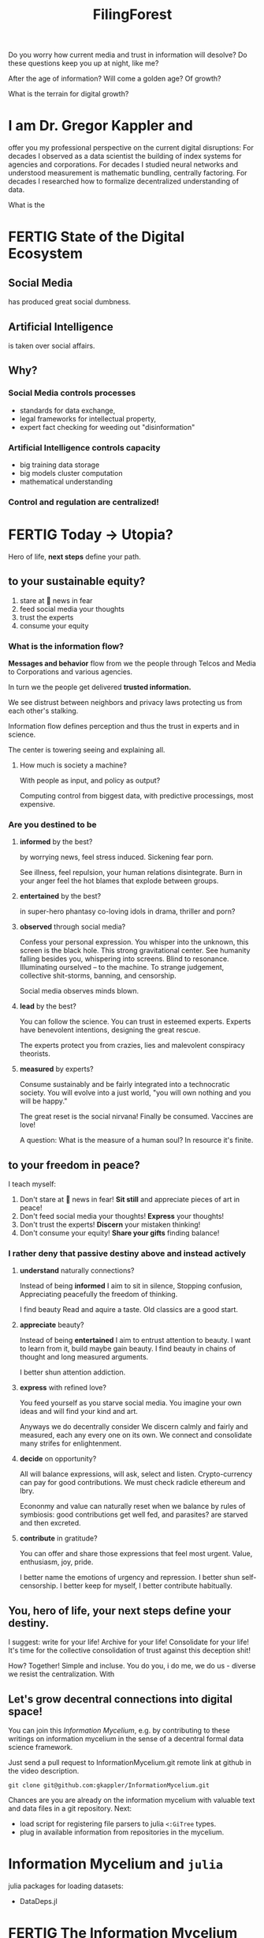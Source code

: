 #+TITLE: FilingForest
Do you worry how current media and
trust in information will desolve?
Do these questions keep you up at night,
like me?

After the age of information?
Will come a golden age?
Of growth?

What is the terrain for digital growth?

* I am Dr. Gregor Kappler and
offer you my professional perspective on the
current digital disruptions:
For decades I observed as a data scientist
the building of index systems
for agencies and corporations.
For decades I studied neural networks and
understood measurement is mathematic bundling,
centrally factoring.
For decades I researched how to formalize
decentralized understanding of data.

What is the
* FERTIG State of the Digital Ecosystem
:PROPERTIES:
:CLOCK_LAST: [2021-01-29 Fr 00:31]
:END:
:LOGBOOK:
:END:
** Social Media
has produced great social dumbness.

** Artificial Intelligence
is taken over social affairs.

** Why?
*** Social Media controls processes
- standards for data exchange,
- legal frameworks for intellectual property,
- expert fact checking for weeding out "disinformation"
  
*** Artificial Intelligence controls capacity
- big training data storage
- big models cluster computation
- mathematical understanding

*** Control and regulation are centralized!
* FERTIG Today \rightarrow Utopia?
Hero of life,
*next steps*
define your path.

** to your sustainable equity?
1. stare at 📰 news in fear
2. feed social media your thoughts
3. trust the experts
4. consume your equity

*** What is the information flow?
*Messages and behavior* flow from we the people
through Telcos and Media
to Corporations and various agencies.

In turn we the people get delivered *trusted information.*

We see distrust between neighbors and privacy laws protecting us from each other's stalking.

Information flow defines perception
and thus the trust in experts and in science.

The center is towering seeing and explaining all.

**** How much is society a machine?
With people as input,
and policy as output?

Computing control from biggest data,
with predictive processings,
most expensive.


*** Are you destined to be 
**** *informed* by the best?
by worrying news,
feel stress induced.
Sickening fear porn.

See illness, feel repulsion,
your human relations disintegrate.
Burn in your anger
feel the hot blames
that explode between groups.
**** *entertained* by the best?
in super-hero phantasy
co-loving idols
in drama, thriller and porn?

**** *observed* through social media?
Confess your personal expression.
You whisper into the unknown,
this screen is the black hole.
This strong gravitational center.
See humanity falling besides you,
whispering into screens.
Blind to resonance.
Illuminating ourselved -- to the machine.
To strange judgement, collective shit-storms, banning, and censorship.

Social media observes
minds blown.
**** *lead* by the best?
You can follow the science.
You can trust in esteemed experts.
Experts have benevolent intentions,
designing the great rescue.

The experts protect you
from crazies, lies and
malevolent conspiracy theorists.

**** *measured* by experts?
Consume sustainably
and be fairly integrated
into a technocratic society.
You will evolve
into a just world,
"you will own nothing
and you will be happy."

The great reset is 
the social nirvana!
Finally be consumed.
Vaccines are love!

A question:
What is the measure
of a human soul?
In resource it's finite.
** to your freedom in peace?
I teach myself:
1. Don't stare at 📰 news in fear!
   *Sit still* and appreciate pieces of art in peace!
2. Don't feed social media your thoughts!
   *Express* your thoughts!
3. Don't trust the experts!
   *Discern* your mistaken thinking!
4. Don't consume your equity!
   *Share your gifts* finding balance!

*** I rather deny that passive destiny above and instead actively
**** *understand* naturally connections?
Instead of being *informed* I aim to sit in silence,
Stopping confusion,
Appreciating peacefully
the freedom of thinking.

I find beauty
Read and aquire a taste.
Old classics are a good start.
**** *appreciate* beauty?
Instead of being *entertained* I aim to entrust attention to beauty.
I want to learn from it,
build 
maybe gain beauty.
I find beauty in chains of thought
and long measured arguments.

I better shun attention addiction.
**** *express* with refined love?
You feed yourself
as you starve social media.
You imagine your own ideas and
will find your kind and art.

Anyways we do
decentrally consider
We discern
calmly and fairly and measured,
each any every one on its own.
We connect and consolidate
many strifes
for enlightenment.


**** *decide* on opportunity?
All will balance expressions,
will ask, select and listen.
Crypto-currency can pay
for good contributions.
We must check radicle ethereum and lbry.

Econonmy and value can naturally reset
when we balance by rules
of symbiosis:
good contributions get well fed,
and parasites?
are starved and then excreted.

**** *contribute* in gratitude?
You can offer and share
those expressions that feel most urgent.
Value, enthusiasm, joy, pride.

I better name the emotions
of urgency and repression.
I better shun self-censorship.
I better keep for myself,
I better contribute habitually.
** You, hero of life, your next steps define your destiny.
I suggest: write for your life!
Archive for your life!
Consolidate for your life!
It's time for the collective consolidation of trust
against this deception shit!

How?
Together!
Simple and incluse.
You do you, i do me, we do us - diverse we resist the centralization.
With
** Let's grow decentral connections into digital space!
You can join this /Information Mycelium/,
e.g. by contributing to these writings on
information mycelium in the sense of a
decentral formal data science framework.

Just send a pull request
to InformationMycelium.git remote link at github in the video description.
: git clone git@github.com:gkappler/InformationMycelium.git

Chances are you are already on the information mycelium
with valuable text and data files in a git repository.
Next:
- load script for registering file parsers to julia =<:GiTree= types.
- plug in available information from repositories in the mycelium.


* Information Mycelium and =julia=
julia packages for loading datasets:
- DataDeps.jl
* FERTIG The Information Mycelium
CLOCK: [2021-01-29 Fr 00:22]--[2021-01-29 Fr 00:31] =>  0:09
:END:

** TODO Let's disrupt social media.
We simply must do it,
and by simple means.

You and I
we start today.

We have long learned most we need:
Writing, and consolidating information.

We need not to wait.

We need no new platforms,
we need to decentrally distribute.

We have all the tools that we need
to write our message.
Why not start today?


** Sociocracy
is a beautiful rule-set for organizing group collaboration,
successful for decades,
with solidly worked out materials.

Ted J. Rau: Greater Reset Conference
https://lbry.tv/@TheGreaterReset:4/Ted-Rau:9

/Many voices one song. Shared Power with Sociocracy./


** 🏹 What do we aim for?
Big question!
Is there one answer?
Many aim for understanding what works.
Obviously.

Understanding what works...
*** ⚒ What "works"?

**** All language is magic:
we work the world with spells.
With looks or tongue or writing.

**** Black magic
moves the living on illusions, with seduction and incantations of death
and fear!!

**** White magic
is seeing through  into clarity,
sees techniques and possibilities and
builds worlds.
Mathematics: Probability Theory and Programming!

*** Analysis and suggestion must "work"!
In the sense that they move information into clarity,
as economical as possible,
as distributed as possible,
  - because there is lot's to do.
As far into formal proofs (mathematical proofs)
  - as possible.
As far into runnable programs
  - as possible.
** You can learn new habits and powerful tools.
This Screen Recording shows how I write in the mycelium.

We also can use OrGitBots for Telegram chatting.

All software I recommend is open source!
- orgmode :: is the markup format you see me writing here.
  
- emacs :: the mother of all editors (MOAE, optional!!! powerful!!! Tough cookie to learn)
  alternatively any text editor will do...
  We want decentral independence from tools!!
  (request tutorials? Windows Notepad++, Atom)
  
- git :: decentral versioning and collaborative text editing.
  Specifically *magit* in emacs.

This brief introductory tutorial is the
first streaming of my working with
1. information: notes, texts and
2. collaborative decentral versioning.

*** GNU emacs
The mother of all editors!
by Richard Stallman

⌨  all keyboard
🖱 no mouse

*No menues*: less confusion.
It is important to 👀 focus when you write.
No distractions any more.
None!

Key binding shortcuts
=M-x=   : elisp commands (Alt-x, say "meta x")
=C-h i= : Info on emacs


Lots to learn.
Steep learning curve.
Very good investment.

Learn from the info pages.
They are well written.

*** Control computers with language!
If you know only Windows, you are used to control you computer with the mouse.
Eben Moglen (great guy - involved in GPL3!!): mouse = "the *caveman* interface: you point and you grunt"
I think Eben is dishonoring our caveman ancestors - they spoke a lot! - otherwise Eben is spot on!
mouse = "the *infant* interface: you point and you grunt!"

Calm down and relax. Controling with text is a journey you are invited to - but it is not a requirement.
It is my way to work.
It is a way for many people loving language, and formal languages.

I will record my introductions and tutorials
on the information mycelium using my software.
I do me, you do you!!
Maybe it will be inspiration to learn emacs,
  - maybe not.
Emacs is not a requirement!
(but it allows these fancy things like collapsing headlines ;-))

Before we look into the ideas of the mycelium, let me explain and show git a bit ;-)

* Requirements for the Information Mycelium
** Git
:PROPERTIES:
:CLOCK_LAST: [2021-01-26 Di 12:30]
:END:
:LOGBOOK:
CLOCK: [2021-01-20 Mi 12:44]--[2021-01-26 Di 12:30] => 143:46
:END:
Standing on the shoulders of giant Linus Torvalds.
Git is a software that can integrate the collaboration of thousands of authors.
- with moderation
- with signatures

Git is well established.

*** =git init= to create a new repository
:PROPERTIES:
:CLOCK_LAST: [2021-01-26 Di 12:38]
:END:
:LOGBOOK:
CLOCK: [2021-01-26 Di 12:35]--[2021-01-26 Di 12:38] =>  0:03
CLOCK: [2021-01-26 Di 12:30]--[2021-01-26 Di 12:33] =>  0:03
:END:
#+begin_src sh
git init
#+end_src

#+results:
:results:
Initialized empty Git repository in /home/gregor/dev/julia/OrGitBot/repositories/InformationMycelium/.git/
:end:

what the f*ck happened?
**** Controling computers with language happened
:PROPERTIES:
:CLOCK_LAST: [2021-01-26 Di 12:35]
:END:
:LOGBOOK:
CLOCK: [2021-01-26 Di 12:33]--[2021-01-26 Di 12:35] =>  0:02
:END:
If you know only Windows, you are used to control you computer with the mouse.
Eben Moglen (great guy!!): mouse = "the caveman interface: you point and you grunt"
I think Eben is dishonoring our caveman ancestors - otherwise Eben is spot on!
mouse = "the infant interface: you point and you grunt!"

Calm down and relax. Controling with text is a journey you are invited to - but it is not a requirement.
It is my way to work.
It is a way for many people loving language, and formal languages...

I will record my introductions and tutorials on the information mycelium using my software.
Maybe it will be inspiration to learn emacs, maybe not.
Emacs is not a requirement!
(but it allows these fancy things like collapsing headlines ;-))
*** =git add= and =git commit=
:PROPERTIES:
:CLOCK_LAST: [2021-01-28 Do 23:48]
:END:
:LOGBOOK:
CLOCK: [2021-01-26 Di 12:38]--[2021-01-28 Do 23:48] => 59:10
:END:
I use Magit (emacs again): not a requirement, but just lovely.

What the F*ck happened?
- we staged changes (this file and the =.gitignore= file for ignoring emacs backup files)
  Staging files can be done without magit in the terminal:
  #+begin_src sh
  git add _orgit.org
  #+end_src
- we committed changes with a comment (an initial version)
  In the terminal:
  #+begin_src sh
  git commit -m "a note describing the changes"
  #+end_src
- We looked at the log of this "commit"

As long as you work on your own that is all you need to know.
* =git clone= repositories
:PROPERTIES:
:CLOCK_LAST: [2021-01-29 Fr 18:45]
:END:
:LOGBOOK:
CLOCK: [2021-01-29 Fr 18:34]--[2021-01-29 Fr 18:45] =>  0:11
:END:
There are many ways to publish your content for collaboration.
Let's first look at something simple for starters, something established and convenient:
** https://GitHub.com
:PROPERTIES:
:CLOCK_LAST: [2021-01-29 Fr 18:56]
:END:
:LOGBOOK:
CLOCK: [2021-01-29 Fr 18:45]--[2021-01-29 Fr 18:56] =>  0:11
:END:
is *the* central place for many git repositories - with a long history (today developed & owned by microsoft).
Most github repositories are programming - but never mind.

(this is literate shell programming:)
#+begin_src sh
git remote add origin git@github.com:gkappler/InformationMycelium.git
git branch -M main
git push -u origin main
#+end_src

#+results:
:results:
Branch 'main' set up to track remote branch 'main' from 'origin'.
:end:

So, it is this easy to publish your text files with emacs.
Well "publish" on GitHub as a repository, crude and ugly.

We will go further and pretty, I do hope!
Together, I do hope!

Let me conclude and repeat what we learned --
and publish the text of this brief tutorial.
* [[https://orgmode.org][org mode]]
:PROPERTIES:
:CLOCK_LAST: [2021-01-29 Fr 19:19]
:END:
:LOGBOOK:
CLOCK: [2021-01-29 Fr 19:16]--[2021-01-29 Fr 19:19] =>  0:03
CLOCK: [2021-01-29 Fr 19:10]--[2021-01-29 Fr 19:12] =>  0:02
CLOCK: [2021-01-29 Fr 18:56]--[2021-01-29 Fr 19:06] =>  0:10
:END:
your life in plain text.

I started using org in about 2009.
I never left again.
Wrote
- my private notes & plans
- scientific papers
- slides
- mails

I got addicted, and needed to learn how to consciously forget.
Now I hope I can share my love.

Org changed my writing.
It helped me focus.
** Org influenced my view on texts as a forest:
*** org started as a better outline mode by [[http://google.at/?q=Carsten Dominik&hl=en&as_vis=1&as_sdt=2001&as_sdtp=on][Carsten Dominik]].
And so it is no surprise org is powerful for mathematics, and programming and science.

*** outline means sub-headlines
*** A file forms a tree of sections/headlines
*** A forest consists of many trees
and all the life that lives on and between those trees.

** Org allows to markup and format
:PROPERTIES:
:CLOCK_LAST: [2021-01-29 Fr 19:16]
:END:
:LOGBOOK:
CLOCK: [2021-01-29 Fr 19:12]--[2021-01-29 Fr 19:16] =>  0:04
CLOCK: [2021-01-29 Fr 19:06]--[2021-01-29 Fr 19:10] =>  0:04
:END:
/italics/, *bold*, =code=
# comments (not printed when published)
: # escapes as a code line (printed when published)

Of course
1. lists
2. with enumations
3. and sublists
   - too
   - with just dashes

You really can write nearly everything in org.
But you will need emacs for a full experience.

** TODO lists
can mark what needs doing.
*** DONE And record what has been done.
*** TODO [#A] with prio
*** TODO with a date
SCHEDULED: <2021-01-29 Fr>
*** TODO with a deadline
DEADLINE: <2021-01-29 Fr>
** org forest
:LOGBOOK:
CLOCK: [2021-01-29 Fr 19:19]
:END:
With org and git, a huge forest of texts is formally defined.
This forest is shared between us, and can be used for organizing basically anything as a group.

It is all text, right?
It is all sequences of symbols.

Text can be collaboratively written with =git=.
And shared on github.

*** by path
: <git repository url>/<folder path...>/<file name>/<* headline tree...>
Such a path can be found (if it exists).
[[id:9fc8f4c5-8543-40aa-bdbf-5b00f14b7fac][by org link id]]

: git@github.com:gkappler/InformationMycelium.git:/_orgit.org/[[https://orgmode.org][org mode]]/org forest/by path

Formally ok, but obviously fragile.
*** by org link id
:PROPERTIES:
:ID:       9fc8f4c5-8543-40aa-bdbf-5b00f14b7fac
:END:
: git@github.com:gkappler/InformationMycelium.git:/id:9fc8f4c5-8543-40aa-bdbf-5b00f14b7fac
will reference the location even when the outline position moved.

Formally ok, and sometimes also fragile (duplicates).
